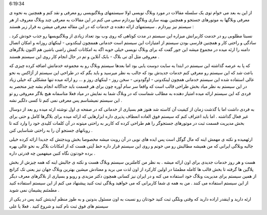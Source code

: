 .. title: از هم اکنون به جمع وبلاگ نویسان بپیوندید .. date: 2007/2/3
6:19:34

.. raw:: html

   <html>

.. raw:: html

   <body>

.. raw:: html

   <p dir="rtl" align="justify">

از این به بعد می خوام توی یک سلسله مقالات در مورد وبلاگ نویسی اولا
سیستمهای وبلاگنویسی رو معرفی و نقد کنم و همچنین به نحوه ی معرفی وبلاگها
به موتورهای جستجو و همچنین بهینه سازی وبلاگها بپردازم سعی می کنم در این
مقالات به معرفی چند وبلاگ معروف از هر سیستم نیز بپردازم . سیستمهای ارائه
دهنده ی خدمات که در این مقاله معرفی میشن به قرار زیر هستند :

.. raw:: html

   </p>

.. raw:: html

   <p dir="rtl" align="center">

 بلاگفا - پارسی باکس - میهن بلاگ - بلاگر - وردپرس

.. raw:: html

   </p>

.. raw:: html

   <p dir="rtl" align="justify">

 بلاگفا : از معروفترین سیستمهای ارائه دهنده ی خدمات وبلاگ است که خدمات
نسبتا مطلوبی رو در خدمت کاربرانش میزاره این سیستم در مدت کوتاهی که روی
وب بود تعداد زیادی از وبلاگنویسها رو جذب خودش کرد . سادگی و راحتی کار و
همچنین فارسی بودن سیستم از امتیازات این سیستم است خدماتی هممچون لینکدونی
- لینکهای روزانه و امکان اتصال دامنه را ارئه میده در مجموع میشه این جور
گفت که برای وبلاگ نویسی خیلی خوبه اگه به امکانات کمش راضی باشین هم اکنون
بلاگرهای معروفی مثل آی تی بلاگ - بابک آنلاین و تم در حال انجام کار روی
این سیستم هستند .

.. raw:: html

   </p>

.. raw:: html

   <p dir="rtl" align="justify">

 پارسی باکس : سیسنم نه چندان معروفی برای وبلاگ نویسان که مدت کوتاهی است
که پا به عرصه گذاشته این سیستم در ابتدا یه سایت دوست یابی بود اما بعدها
سیستم وبلاگ رو به مجموعه خدماتش اضافه کرده چیزی که باعث شد که این سیستم
رو معرفی کنم خدمات جدیدش بود که جالب به نظر میرسید و باید بگم که در
طراحی این سیستم از آژاکس به نحو عالی استفاده شده این سیستم خدماتی همچون
لینکدونی - اوگودونی - سخن روز - لینکهای روز و … رو ارائه میده تنها مشکلی
که خیلی زیاد در این سیستم به نظر میاد بخش طراحی قالب است که واقعا سر سام
آوره چون برای هر قسمت باید جداگانه انجام بشه چیز منحصر به فردی که این
سیستم ارائه میده امتیاز دهنده به مطالب شماست که در وبلاگ شما به نمایش در
میاد فعلا متاسفانه هیچ بلاگر معروفی رو تو این سیستم نمیشناسم پس معرفی
نمی کنم تا کسی دلگیر نشه .

.. raw:: html

   </p>

.. raw:: html

   <p dir="rtl" align="justify">

 میهن بلاگ : سیستمی فوق العاده قدرتمند فارسی که در گذشته امکانات منحصر
به فردی داشت اما با گذشت زمان از کیفیت آن کاسته شد هنوز هم بسیاری از
خدماتی که در صفحه ی اول نوشته ارئه میده رو بعد از دوسال غیر فعال گذاشته
. اما باید اعتراف کنم که سیستم فوق العاده انعطاف پذیری داره ابزارهایی که
ارائه میده برای بلاگرها کامل و حتی برای بخش مدیریت قسمت ثبت در موتورهای
جستجوگر را هم طراحی کرده که کاربر به راحتی میتونه در آن کلمات کلیدی خود
را وارد کنه تا روباتهای جستجو آن را به راحتی شناسایی کنن .

.. raw:: html

   </p>

.. raw:: html

   <p dir="rtl" align="justify">

 بلاگر : سیستمی معروف خارجی که فوق العاده حرفه ای است و امکانات کاملی رو
ارئهمیده و نکته ی مهمش اینه که مال گوگل است پس ایده های نویی در آن رویت
میشه مخصوصا بخش ویدجتش که جدیدا ارائه کرده خیلی جالبه وبلاگی ایرانی که
من همیشه مطالبش رو می خونم و روی این سیستم قرار داره خط آیتی هست که از
امکانات بلاگر به نحو عالی بهره برده خودتون نگاه کنین میفهمین چه قدرتی
داره .

.. raw:: html

   </p>

.. raw:: html

   <p dir="rtl" align="justify">

 وردپرس : سرانجام کار رسیدیم به سیستم محبوب من رسیدیم که از همه نظر کامل
هست و هر روز خدمات جدیدی برای اون ارائه میشه . به نظر من کاملترین سیستم
وبلاگ هست و نکته ی جالبش اینه که همه چیزش از بخش پلاگین ها گرفته تا بخش
قالب ها کامله مطمئنا در اولین کارکرد از اون لذت می برید و معتادش میشین
بهترین وبلاگ جهان نیز یعنی تک کرانچ از همین سیستم برای مدیریت وبلاگ خود
استفاده می کنه و در ایران نیز کسانی همچون دکتر مزیدی و روبو و بسیاری از
بلاگرهای معرف دیگر از این سیستم استفاده می کنند . من به همه ی شما
کاربرانی که می خواهید وبلاگی ثبت کنید پیشنهاد می کنم از این سیستم
استفاده کنید مطمئنم پشیمان نمی شوید .

.. raw:: html

   </p>

 حالا دیگه ریش و قیچی دست خودتون هست اگر فکر می کنین که مطلب متفاوت برای
ارئه دارید و اینقدر اراده دارید که وقتی وبلگی ثبت کنید خودتان رو نسبت به
اون مسئول بدونین و به طوز منظم آپدیتش کنید پس در یکی از سیستم های فوق
ثبت نام کنبد و شروع کنید . فعلا یا علی

.. raw:: html

   </body>

.. raw:: html

   </html>
